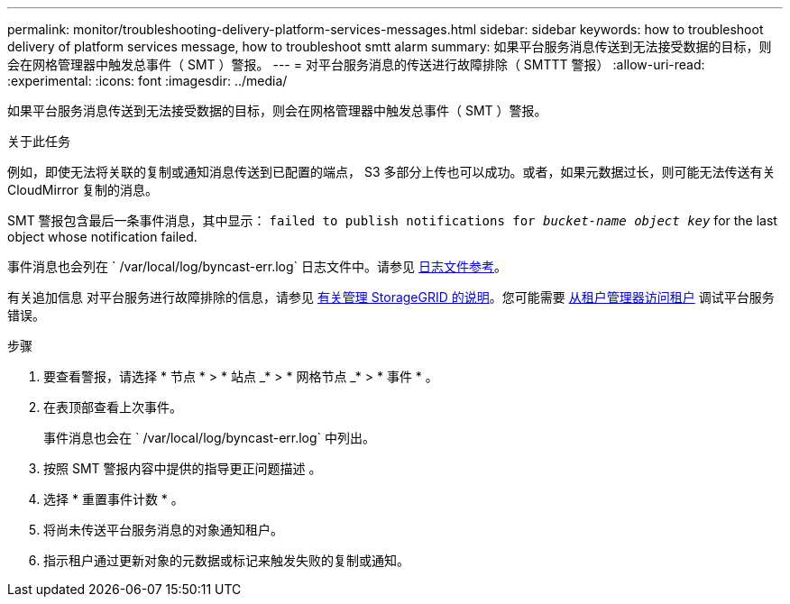 ---
permalink: monitor/troubleshooting-delivery-platform-services-messages.html 
sidebar: sidebar 
keywords: how to troubleshoot delivery of platform services message, how to troubleshoot smtt alarm 
summary: 如果平台服务消息传送到无法接受数据的目标，则会在网格管理器中触发总事件（ SMT ）警报。 
---
= 对平台服务消息的传送进行故障排除（ SMTTT 警报）
:allow-uri-read: 
:experimental: 
:icons: font
:imagesdir: ../media/


[role="lead"]
如果平台服务消息传送到无法接受数据的目标，则会在网格管理器中触发总事件（ SMT ）警报。

.关于此任务
例如，即使无法将关联的复制或通知消息传送到已配置的端点， S3 多部分上传也可以成功。或者，如果元数据过长，则可能无法传送有关 CloudMirror 复制的消息。

SMT 警报包含最后一条事件消息，其中显示： `failed to publish notifications for _bucket-name object key_` for the last object whose notification failed.

事件消息也会列在 ` /var/local/log/byncast-err.log` 日志文件中。请参见 xref:logs-files-reference.adoc[日志文件参考]。

有关追加信息 对平台服务进行故障排除的信息，请参见 xref:../admin/index.html[有关管理 StorageGRID 的说明]。您可能需要 xref:../tenant/index.adoc[从租户管理器访问租户] 调试平台服务错误。

.步骤
. 要查看警报，请选择 * 节点 * > * 站点 _* > * 网格节点 _* > * 事件 * 。
. 在表顶部查看上次事件。
+
事件消息也会在 ` /var/local/log/byncast-err.log` 中列出。

. 按照 SMT 警报内容中提供的指导更正问题描述 。
. 选择 * 重置事件计数 * 。
. 将尚未传送平台服务消息的对象通知租户。
. 指示租户通过更新对象的元数据或标记来触发失败的复制或通知。

